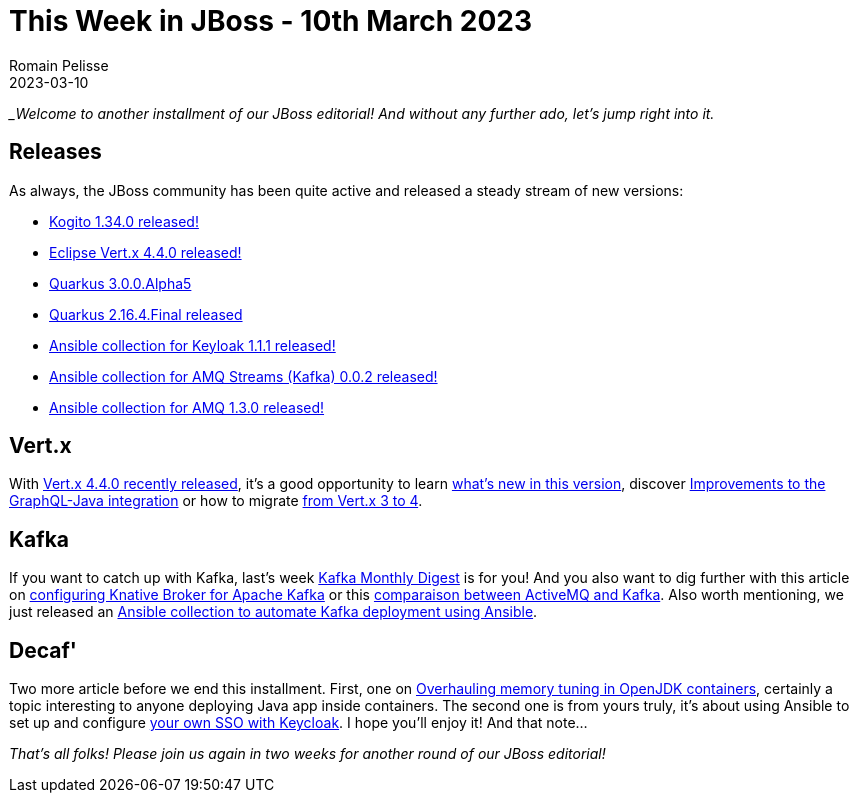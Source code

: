 = This Week in JBoss - 10th March 2023
Romain Pelisse
2023-03-10
:tags: quarkus, kogito, vertx, ansible, container, kafka

__Welcome to another installment of our JBoss editorial! And without any further ado, let's jump right into it._

== Releases

As always, the JBoss community has been quite active and released a steady stream of new versions:

* https://blog.kie.org/2023/02/kogito-1-34-0-released.html[Kogito 1.34.0 released!]
* https://vertx.io/blog/eclipse-vert-x-4-4-0/[Eclipse Vert.x 4.4.0 released!]
* https://quarkus.io/blog/quarkus-3-0-0-alpha5-released/[Quarkus 3.0.0.Alpha5]
* https://quarkus.io/blog/quarkus-2-16-4-final-released/[Quarkus 2.16.4.Final released]
* https://galaxy.ansible.com/middleware_automation/keycloak[Ansible collection for Keyloak 1.1.1 released!]
* https://galaxy.ansible.com/middleware_automation/amq_streams[Ansible collection for AMQ Streams (Kafka) 0.0.2 released!]
* https://galaxy.ansible.com/middleware_automation/amq[Ansible collection for AMQ 1.3.0 released!]

== Vert.x

With https://vertx.io/blog/eclipse-vert-x-4-4-0/[Vert.x 4.4.0 recently released], it's a good opportunity to learn https://vertx.io/blog/whats-new-in-vert-x-4-4/[what's new in this version], discover https://vertx.io/blog/vertx-web-graphql-java-improvements/[Improvements to the GraphQL-Java integration] or how to migrate https://vertx.io/blog/from-vert-x-3-to-vert-x-4/[from Vert.x 3 to 4].

== Kafka

If you want to catch up with Kafka, last's week https://developers.redhat.com/blog/2023/03/01/kafka-monthly-digest-february-2023[Kafka Monthly Digest] is for you! And you also want to dig further with this article on https://developers.redhat.com/articles/2023/03/08/configuring-knative-broker-apache-kafka[configuring Knative Broker for Apache Kafka] or this https://developers.redhat.com/articles/2023/02/16/comparison-activemq-and-kafka[comparaison between ActiveMQ and Kafka]. Also worth mentioning, we just released an https://galaxy.ansible.com/middleware_automation/amq_streams:[Ansible collection to automate Kafka deployment using Ansible].

== Decaf'

Two more article before we end this installment. First, one on https://developers.redhat.com/articles/2023/03/07/overhauling-memory-tuning-openjdk-containers-updates[Overhauling memory tuning in OpenJDK containers], certainly a topic interesting to anyone deploying Java app inside containers. The second one is from yours truly, it's about using Ansible to set up and configure https://developers.redhat.com/articles/2023/02/20/automate-your-sso-ansible-and-keycloak[your own SSO with Keycloak]. I hope you'll enjoy it! And that note...

_That's all folks! Please join us again in two weeks for another round of our JBoss editorial!_
